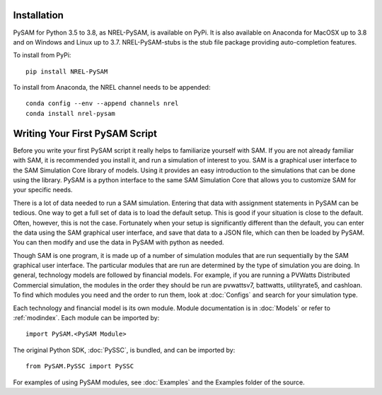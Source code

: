 .. Getting Started:


Installation
************
PySAM for Python 3.5 to 3.8, as NREL-PySAM, is available on PyPi. It is also available on Anaconda for MacOSX up to 3.8 and on Windows and Linux up to 3.7. NREL-PySAM-stubs is the stub file package providing auto-completion features.

To install from PyPi::

	pip install NREL-PySAM

To install from Anaconda, the NREL channel needs to be appended::

    conda config --env --append channels nrel
    conda install nrel-pysam

Writing Your First PySAM Script
*******************************

Before you write your first PySAM script it really helps to familiarize
yourself with SAM.  If you are not already familiar with SAM, it is recommended
you install it, and run a simulation of interest to you.  SAM is a graphical user interface to the SAM Simulation Core library of models.  Using it provides an easy introduction to the simulations that can be done using the library.  PySAM is a python interface to the same SAM Simulation Core that allows you to customize SAM for your specific needs.

There is a lot of data needed to run a SAM simulation.  Entering that data with assignment statements in PySAM can be tedious.  One way to get a full set of data is to load the default setup.  This is good if your situation is close to the default.  Often, however, this is not the case.  Fortunately when your setup is significantly different than the default, you can enter the data using the SAM graphical user interface, and save that data to a JSON file, which can then be loaded by PySAM. You can then modify and use the data in PySAM with python as needed.

Though SAM is one program, it is made up of a number of simulation modules that are run
sequentially by the SAM graphical user interface.  The particular modules that
are run are determined by the type of simulation you are doing.  In general,
technology models are followed by financial models.  For example,
if you are running a PVWatts Distributed Commercial simulation, the modules in
the order they should be run are
pvwattsv7, battwatts, utilityrate5, and cashloan.  To find which modules you
need and the order to run them, look at :doc:`Configs` and search for your simulation type.


Each technology and financial model is its own module. Module documentation is in :doc:`Models` or refer to :ref:`modindex`.  Each module can be imported by::

	import PySAM.<PySAM Module>

The original Python SDK, :doc:`PySSC`, is bundled, and can be imported by::

	from PySAM.PySSC import PySSC

For examples of using PySAM modules, see :doc:`Examples` and the Examples folder of the source.
